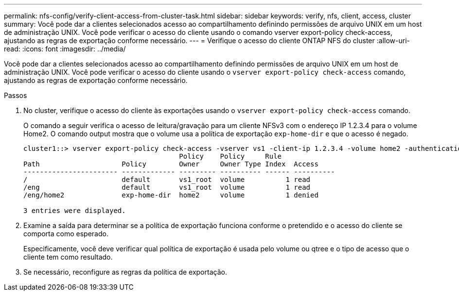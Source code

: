 ---
permalink: nfs-config/verify-client-access-from-cluster-task.html 
sidebar: sidebar 
keywords: verify, nfs, client, access, cluster 
summary: Você pode dar a clientes selecionados acesso ao compartilhamento definindo permissões de arquivo UNIX em um host de administração UNIX. Você pode verificar o acesso do cliente usando o comando vserver export-policy check-access, ajustando as regras de exportação conforme necessário. 
---
= Verifique o acesso do cliente ONTAP NFS do cluster
:allow-uri-read: 
:icons: font
:imagesdir: ../media/


[role="lead"]
Você pode dar a clientes selecionados acesso ao compartilhamento definindo permissões de arquivo UNIX em um host de administração UNIX. Você pode verificar o acesso do cliente usando o `vserver export-policy check-access` comando, ajustando as regras de exportação conforme necessário.

.Passos
. No cluster, verifique o acesso do cliente às exportações usando o `vserver export-policy check-access` comando.
+
O comando a seguir verifica o acesso de leitura/gravação para um cliente NFSv3 com o endereço IP 1.2.3.4 para o volume Home2. O comando output mostra que o volume usa a política de exportação `exp-home-dir` e que o acesso é negado.

+
[listing]
----
cluster1::> vserver export-policy check-access -vserver vs1 -client-ip 1.2.3.4 -volume home2 -authentication-method sys -protocol nfs3 -access-type read-write
                                      Policy    Policy     Rule
Path                    Policy        Owner     Owner Type Index  Access
----------------------- ------------- --------- ---------- ------ ----------
/                       default       vs1_root  volume          1 read
/eng                    default       vs1_root  volume          1 read
/eng/home2              exp-home-dir  home2     volume          1 denied

3 entries were displayed.
----
. Examine a saída para determinar se a política de exportação funciona conforme o pretendido e o acesso do cliente se comporta como esperado.
+
Especificamente, você deve verificar qual política de exportação é usada pelo volume ou qtree e o tipo de acesso que o cliente tem como resultado.

. Se necessário, reconfigure as regras da política de exportação.

